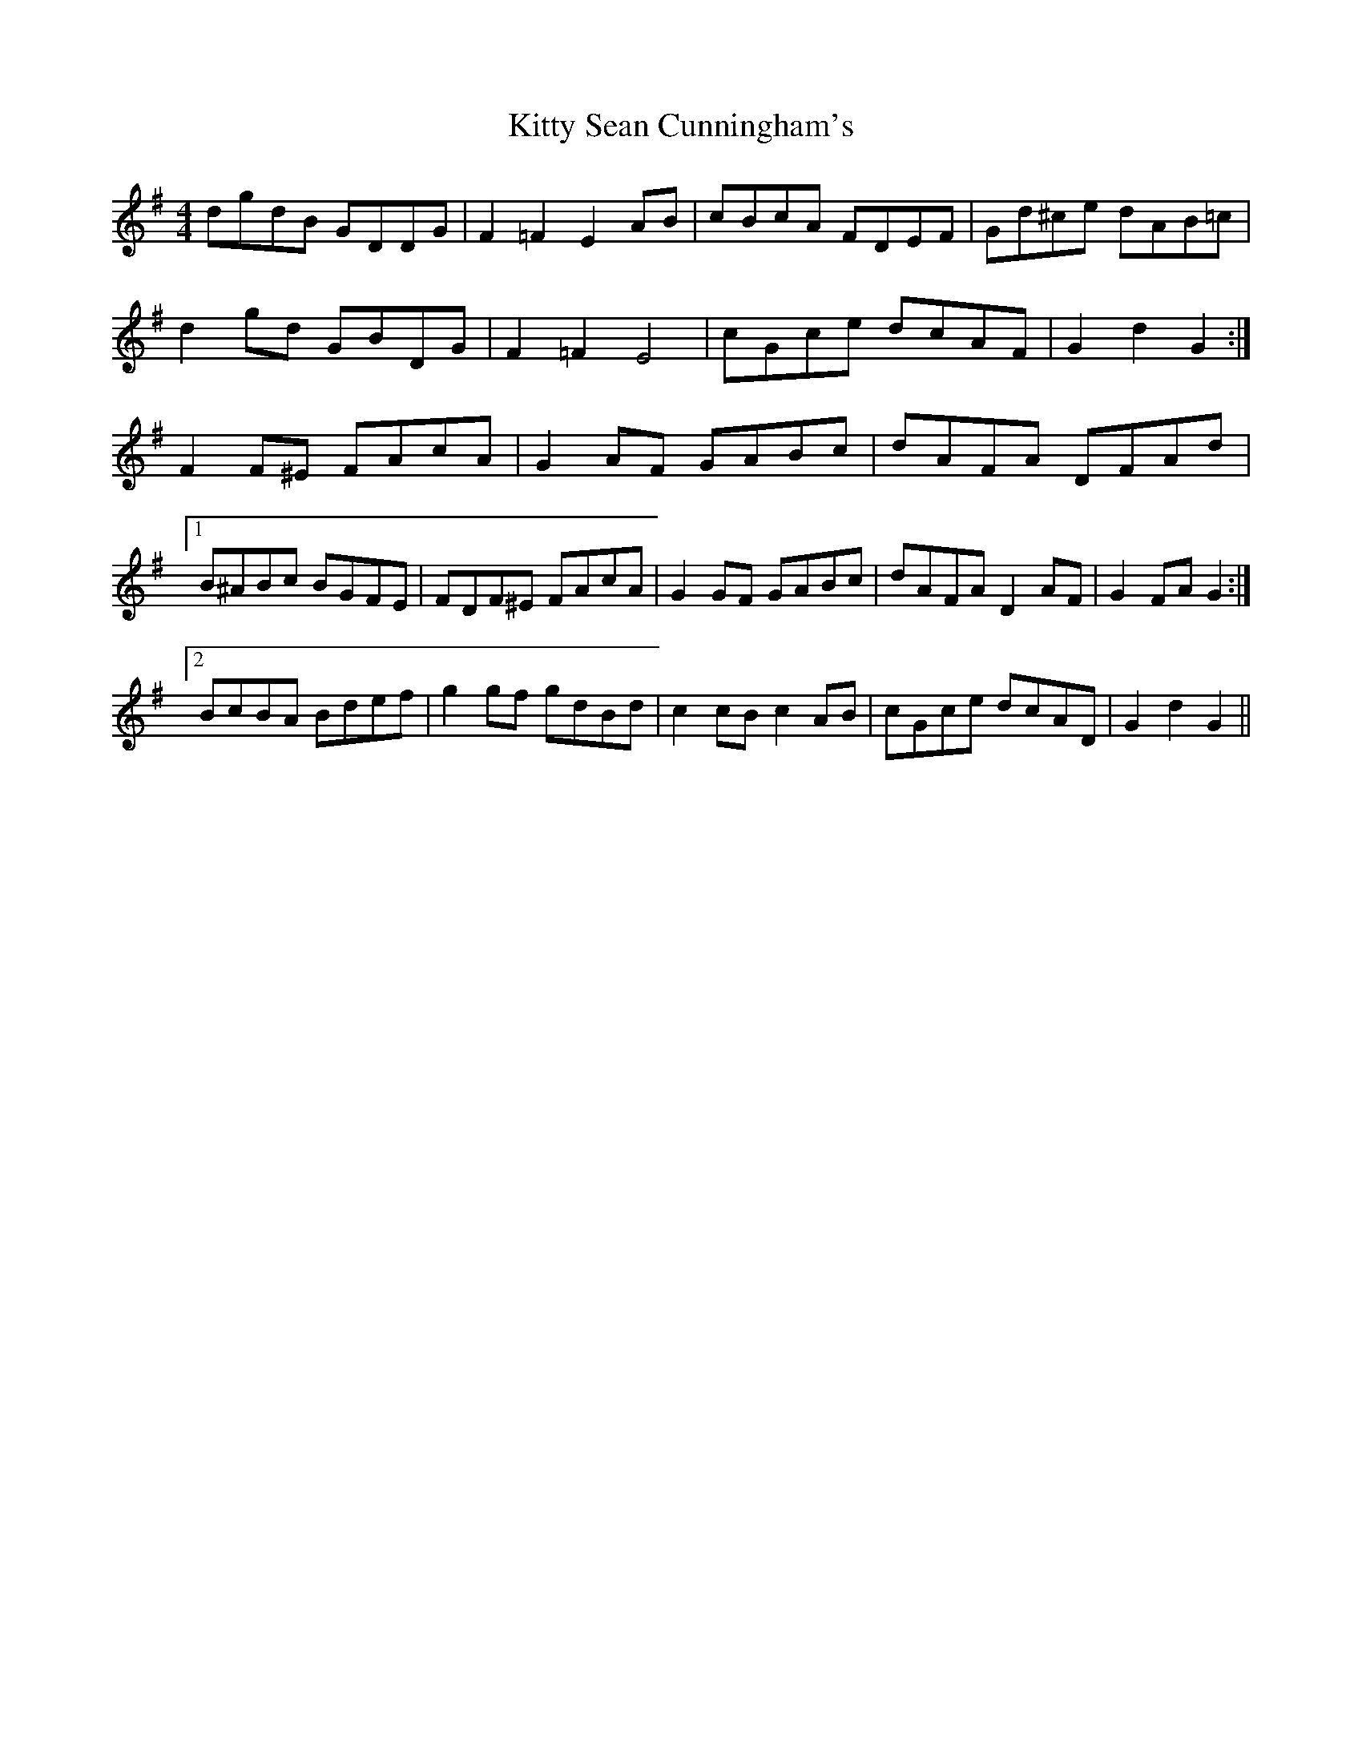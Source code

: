 X: 21989
T: Kitty Sean Cunningham's
R: barndance
M: 4/4
K: Gmajor
dgdB GDDG|F2 =F2 E2 AB|cBcA FDEF|Gd^ce dAB=c|
d2 gd GBDG|F2 =F2 E4|cGce dcAF|G2 d2 G2:|
F2 F^E FAcA|G2 AF GABc|dAFA DFAd|
[1 B^ABc BGFE|FDF^E FAcA|G2 GF GABc|dAFA D2 AF|G2 FA G2:|
[2 BcBA Bdef|g2 gf gdBd|c2 cB c2 AB|cGce dcAD|G2 d2 G2||

